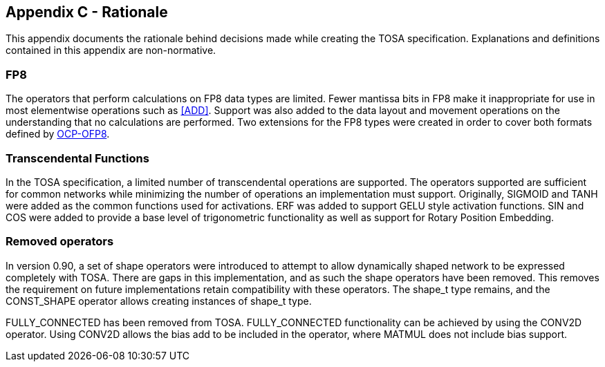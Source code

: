 //
// This confidential and proprietary software may be used only as
// authorised by a licensing agreement from ARM Limited
// (C) COPYRIGHT 2024 ARM Limited
// ALL RIGHTS RESERVED
// The entire notice above must be reproduced on all authorised
// copies and copies may only be made to the extent permitted
// by a licensing agreement from ARM Limited.

== Appendix C - Rationale

This appendix documents the rationale behind decisions made while creating the TOSA specification.
Explanations and definitions contained in this appendix are non-normative.

=== FP8

The operators that perform calculations on FP8 data types are limited.
Fewer mantissa bits in FP8 make it inappropriate for use in most elementwise operations such as <<ADD>>.
Support was also added to the data layout and movement operations on the understanding that no calculations are performed.
Two extensions for the FP8 types were created in order to cover both formats defined by <<OCP-OFP8,OCP-OFP8>>.

=== Transcendental Functions

In the TOSA specification, a limited number of transcendental operations are supported.
The operators supported are sufficient for common networks while minimizing the number of operations an implementation must support.
Originally, SIGMOID and TANH were added as the common functions used for activations.
ERF was added to support GELU style activation functions.
SIN and COS were added to provide a base level of trigonometric functionality as well as support for Rotary Position Embedding.

=== Removed operators

In version 0.90, a set of shape operators were introduced to attempt to allow dynamically shaped network to be expressed completely with TOSA.
There are gaps in this implementation, and as such the shape operators have been removed.
This removes the requirement on future implementations retain compatibility with these operators.
The shape_t type remains, and the CONST_SHAPE operator allows creating instances of shape_t type.

FULLY_CONNECTED has been removed from TOSA.
FULLY_CONNECTED functionality can be achieved by using the CONV2D operator.
Using CONV2D allows the bias add to be included in the operator, where MATMUL does not include bias support.
